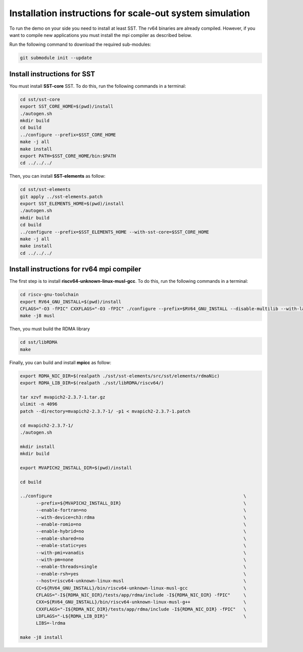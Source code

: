 .. _Installation instructions:

Installation instructions for scale-out system simulation
==========================================================

To run the demo on your side you need to install at least SST.
The rv64 binaries are already compiled. However, if you want to compile new applications you must install the mpi compiler as described below.

Run the following command to download the required sub-modules:

.. code:: bash

   git submodule init --update

Install instructions for SST
----------------------------

You must install **SST-core** SST. To do this, run the following commands in a terminal:

.. code:: bash

   cd sst/sst-core
   export SST_CORE_HOME=$(pwd)/install
   ./autogen.sh
   mkdir build
   cd build
   ../configure --prefix=$SST_CORE_HOME
   make -j all
   make install
   export PATH=$SST_CORE_HOME/bin:$PATH
   cd ../../../

Then, you can install **SST-elements** as follow:

.. code:: bash

   cd sst/sst-elements
   git apply ../sst-elements.patch
   export SST_ELEMENTS_HOME=$(pwd)/install
   ./autogen.sh
   mkdir build
   cd build
   ../configure --prefix=$SST_ELEMENTS_HOME --with-sst-core=$SST_CORE_HOME
   make -j all
   make install
   cd ../../../

Install instructions for rv64 mpi compiler
------------------------------------------
The first step is to install **riscv64-unknown-linux-musl-gcc**. To do this, run the following commands in a terminal:

.. code:: bash

   cd riscv-gnu-toolchain
   export RV64_GNU_INSTALL=$(pwd)/install
   CFLAGS="-O3 -fPIC" CXXFLAGS="-O3 -fPIC" ./configure --prefix=$RV64_GNU_INSTALL --disable-multilib --with-languages=c,c++
   make -j8 musl

Then, you must build the RDMA library

.. code:: bash

   cd sst/libRDMA
   make

Finally, you can build and install **mpicc** as follow:

.. code:: bash

   export RDMA_NIC_DIR=$(realpath ./sst/sst-elements/src/sst/elements/rdmaNic)
   export RDMA_LIB_DIR=$(realpath ./sst/libRDMA/riscv64/)

   tar xzvf mvapich2-2.3.7-1.tar.gz
   ulimit -n 4096
   patch --directory=mvapich2-2.3.7-1/ -p1 < mvapich2-2.3.7-1.patch

   cd mvapich2-2.3.7-1/
   ./autogen.sh

   mkdir install
   mkdir build

   export MVAPICH2_INSTALL_DIR=$(pwd)/install

   cd build

   ../configure                                                                        \
         --prefix=${MVAPICH2_INSTALL_DIR}                                              \
         --enable-fortran=no                                                           \
         --with-device=ch3:rdma                                                        \
         --enable-romio=no                                                             \
         --enable-hybrid=no                                                            \
         --enable-shared=no                                                            \
         --enable-static=yes                                                           \
         --with-pmi=vanadis                                                            \
         --with-pm=none                                                                \
         --enable-threads=single                                                       \
         --enable-rsh=yes                                                              \
         --host=riscv64-unknown-linux-musl                                             \
         CC=${RV64_GNU_INSTALL}/bin/riscv64-unknown-linux-musl-gcc                     \
         CFLAGS="-I${RDMA_NIC_DIR}/tests/app/rdma/include -I${RDMA_NIC_DIR} -fPIC"     \
         CXX=${RV64_GNU_INSTALL}/bin/riscv64-unknown-linux-musl-g++                    \
         CXXFLAGS="-I${RDMA_NIC_DIR}/tests/app/rdma/include -I${RDMA_NIC_DIR} -fPIC"   \
         LDFLAGS="-L${RDMA_LIB_DIR}"                                                   \
         LIBS=-lrdma

   make -j8 install
